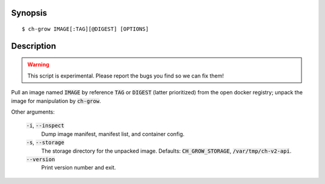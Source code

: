 Synopsis
========

::

   $ ch-grow IMAGE[:TAG][@DIGEST] [OPTIONS]

Description
===========

.. warning::

   This script is experimental. Please report the bugs you find so we can fix
   them!

Pull an image named :code:`IMAGE` by reference :code:`TAG` or :code:`DIGEST`
(latter prioritized) from the open docker registry; unpack the image for
manipulation by :code:`ch-grow`.

Other arguments:

  :code:`-i`, :code:`--inspect`
    Dump image manifest, manifest list, and container config.

  :code:`-s`, :code:`--storage`
    The storage directory for the unpacked image. Defaults:
    :code:`CH_GROW_STORAGE`, :code:`/var/tmp/ch-v2-api`.

  :code:`--version`
    Print version number and exit.
